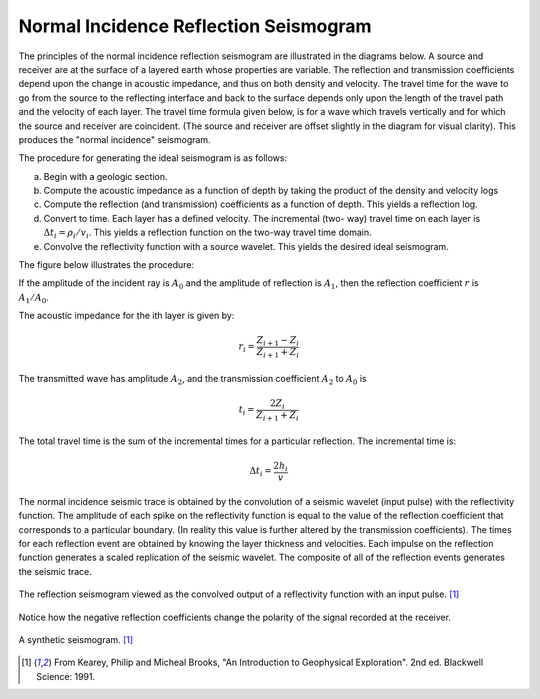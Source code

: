 .. _seismic_reflection_seismogram:

Normal Incidence Reflection Seismogram
**************************************


The principles of the normal incidence reflection seismogram are illustrated
in the diagrams below. A source and receiver are at the surface of a layered
earth whose properties are variable. The reflection and transmission
coefficients depend upon the change in acoustic impedance, and thus on both
density and velocity. The travel time for the wave to go from the source to
the reflecting interface and back to the surface depends only upon the length
of the travel path and the velocity of each layer. The travel time formula
given below, is for a wave which travels vertically and for which the source
and receiver are coincident. (The source and receiver are offset slightly in
the diagram for visual clarity). This produces the "normal incidence"
seismogram.

The procedure for generating the ideal seismogram is as follows:

(a) Begin with a geologic section.

(b) Compute the acoustic impedance as a function of depth by taking the product of the density and velocity logs

(c) Compute the reflection (and transmission) coefficients as a function of
    depth. This yields a reflection log.

(d) Convert to time. Each layer has a defined velocity. The incremental (two-
    way) travel time on each layer is :math:`\Delta t_i = \rho_i / v_i`. This
    yields a reflection function on the two-way travel time domain.

(e) Convolve the reflectivity function with a source wavelet. This yields the
    desired ideal seismogram.

The figure below illustrates the procedure:

.. figure:: ./images/three_layer_schematic.gif
	:align: right
	:scale: 110 %

If the amplitude of the incident ray is :math:`A_0` and the amplitude of
reflection is :math:`A_1`, then the reflection coefficient :math:`r` is
:math:`A_1/A_0`.

The acoustic impedance for the ith layer is given by:

.. math::
	r_i =\frac{Z_{i+1} - Z_i}{Z_{i+1} + Z_i}


The transmitted wave has amplitude :math:`A_2`, and the transmission coefficient
:math:`A_2` to :math:`A_0` is

.. math::
	t_i = \frac{2Z_i}{Z_{i+1} + Z_i}

The total travel time is the sum of the incremental times for a particular
reflection. The incremental time is:

.. math::
	\Delta  t_i = \frac{2h_i}{v}


The normal incidence seismic trace is obtained by the convolution of a seismic
wavelet (input pulse) with the reflectivity function. The amplitude of each
spike on the reflectivity function is equal to the value of the reflection
coefficient that corresponds to a particular boundary. (In reality this value
is further altered by the transmission coefficients). The times for each
reflection event are obtained by knowing the layer thickness and velocities.
Each impulse on the reflection function generates a scaled replication of the
seismic wavelet. The composite of all of the reflection events generates the
seismic trace.

.. figure:: ./images/logs.gif
	:align: center
	:scale: 100%

	The reflection seismogram viewed as the convolved output of a reflectivity function with an input pulse. [#f1]_  

Notice how the negative reflection coefficients change the polarity of the
signal recorded at the receiver.

.. figure:: ./images/synthetic_seismogram.gif
	:align: center
	:scale: 100%

	A synthetic seismogram. [#f1]_

.. [#f1] From Kearey, Philip and Micheal Brooks, "An Introduction to Geophysical Exploration". 2nd ed. Blackwell Science: 1991. 

.. <<place holder>> This comment is a placeholder for the "understanding negative reflection and differences in velocities" applet.